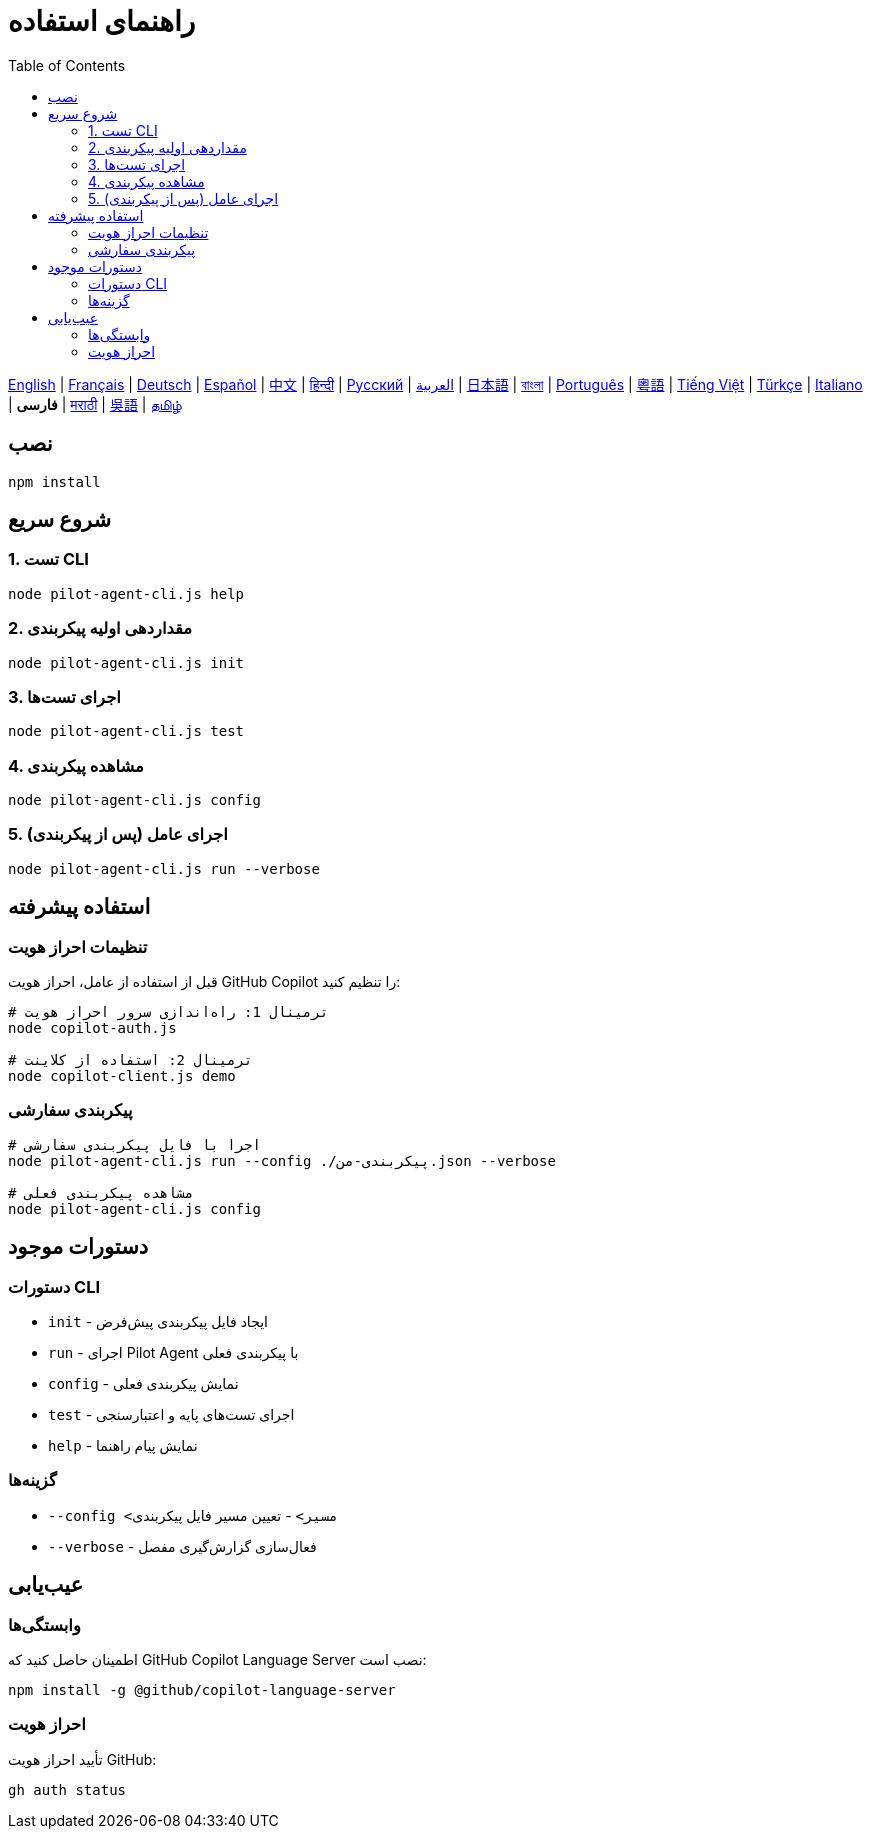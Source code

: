 = راهنمای استفاده
:toc:
:lang: fa

[.lead]
link:usage.adoc[English] | link:usage-fr.adoc[Français] | link:usage-de.adoc[Deutsch] | link:usage-es.adoc[Español] | link:usage-zh.adoc[中文] | link:usage-hi.adoc[हिन्दी] | link:usage-ru.adoc[Русский] | link:usage-ar.adoc[العربية] | link:usage-ja.adoc[日本語] | link:usage-bn.adoc[বাংলা] | link:usage-pt.adoc[Português] | link:usage-yue.adoc[粵語] | link:usage-vi.adoc[Tiếng Việt] | link:usage-tr.adoc[Türkçe] | link:usage-it.adoc[Italiano] | *فارسی* | link:usage-mr.adoc[मराठी] | link:usage-wuu.adoc[吳語] | link:usage-ta.adoc[தமிழ்]

== نصب

[source,shell]
----
npm install
----

== شروع سریع

=== 1. تست CLI
[source,shell]
----
node pilot-agent-cli.js help
----

=== 2. مقداردهی اولیه پیکربندی
[source,shell]
----
node pilot-agent-cli.js init
----

=== 3. اجرای تست‌ها
[source,shell]
----
node pilot-agent-cli.js test
----

=== 4. مشاهده پیکربندی
[source,shell]
----
node pilot-agent-cli.js config
----

=== 5. اجرای عامل (پس از پیکربندی)
[source,shell]
----
node pilot-agent-cli.js run --verbose
----

== استفاده پیشرفته

=== تنظیمات احراز هویت
قبل از استفاده از عامل، احراز هویت GitHub Copilot را تنظیم کنید:

[source,shell]
----
# ترمینال 1: راه‌اندازی سرور احراز هویت
node copilot-auth.js

# ترمینال 2: استفاده از کلاینت
node copilot-client.js demo
----

=== پیکربندی سفارشی
[source,shell]
----
# اجرا با فایل پیکربندی سفارشی
node pilot-agent-cli.js run --config ./پیکربندی-من.json --verbose

# مشاهده پیکربندی فعلی
node pilot-agent-cli.js config
----

== دستورات موجود

=== دستورات CLI
- `init` - ایجاد فایل پیکربندی پیش‌فرض
- `run` - اجرای Pilot Agent با پیکربندی فعلی
- `config` - نمایش پیکربندی فعلی
- `test` - اجرای تست‌های پایه و اعتبارسنجی
- `help` - نمایش پیام راهنما

=== گزینه‌ها
- `--config <مسیر>` - تعیین مسیر فایل پیکربندی
- `--verbose` - فعال‌سازی گزارش‌گیری مفصل

== عیب‌یابی

=== وابستگی‌ها
اطمینان حاصل کنید که GitHub Copilot Language Server نصب است:
[source,shell]
----
npm install -g @github/copilot-language-server
----

=== احراز هویت
تأیید احراز هویت GitHub:
[source,shell]
----
gh auth status
----
